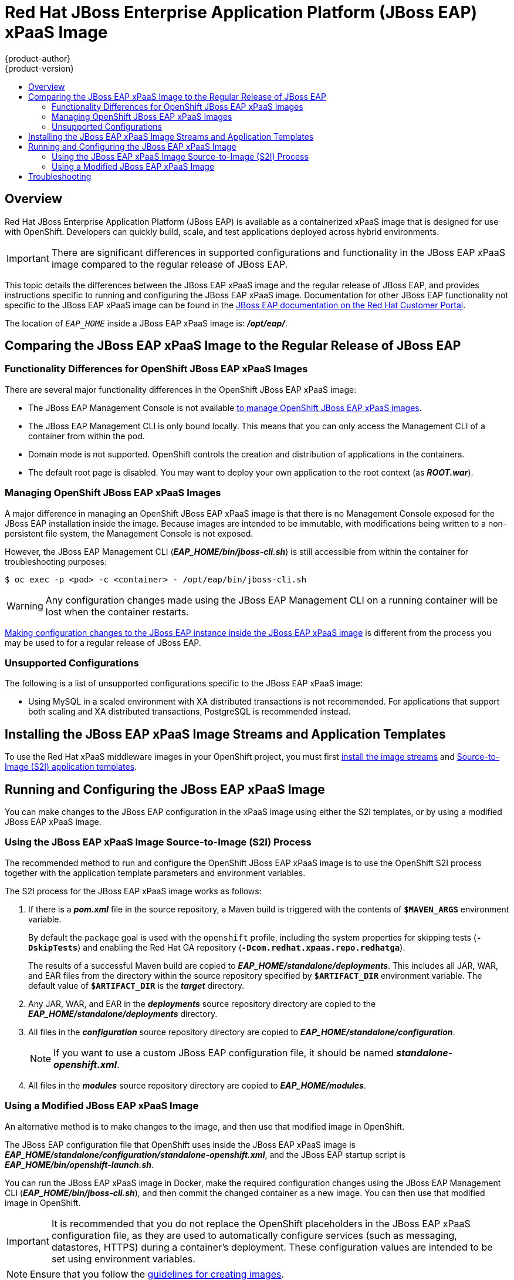 = Red Hat JBoss Enterprise Application Platform (JBoss EAP) xPaaS Image
{product-author}
{product-version}
:data-uri:
:icons:
:experimental:
:toc: macro
:toc-title:

toc::[]

== Overview

Red Hat JBoss Enterprise Application Platform (JBoss EAP) is available as a containerized xPaaS image that is designed for use with OpenShift. Developers can quickly build, scale, and test applications deployed across hybrid environments.

[IMPORTANT]
There are significant differences in supported configurations and functionality in the JBoss EAP xPaaS image compared to the regular release of JBoss EAP.

This topic details the differences between the JBoss EAP xPaaS image and the regular release of JBoss EAP, and provides instructions specific to running and configuring the JBoss EAP xPaaS image. Documentation for other JBoss EAP functionality not specific to the JBoss EAP xPaaS image can be found in the https://access.redhat.com/documentation/en-US/JBoss_Enterprise_Application_Platform/[JBoss EAP documentation on the Red Hat Customer Portal].

The location of `_EAP_HOME_` inside a JBoss EAP xPaaS image is: *_/opt/eap/_*.

== Comparing the JBoss EAP xPaaS Image to the Regular Release of JBoss EAP

=== Functionality Differences for OpenShift JBoss EAP xPaaS Images

There are several major functionality differences in the OpenShift JBoss EAP xPaaS image:

* The JBoss EAP Management Console is not available link:#Managing-OpenShift-JBoss-EAP-xPaaS-Images[to manage OpenShift JBoss EAP xPaaS images].
* The JBoss EAP Management CLI is only bound locally. This means that you can only access the Management CLI of a container from within the pod.
* Domain mode is not supported. OpenShift controls the creation and distribution of applications in the containers.
* The default root page is disabled. You may want to deploy your own application to the root context (as *_ROOT.war_*).

[[Managing-OpenShift-JBoss-EAP-xPaaS-Images]]
=== Managing OpenShift JBoss EAP xPaaS Images

A major difference in managing an OpenShift JBoss EAP xPaaS image is that there is no Management Console exposed for the JBoss EAP installation inside the image. Because images are intended to be immutable, with modifications being written to a non-persistent file system, the Management Console is not exposed.

However, the JBoss EAP Management CLI (*_EAP_HOME/bin/jboss-cli.sh_*) is still accessible from within the container for troubleshooting purposes:

----
$ oc exec -p <pod> -c <container> - /opt/eap/bin/jboss-cli.sh
----

[WARNING]
Any configuration changes made using the JBoss EAP Management CLI on a running container will be lost when the container restarts.

link:#Making-Configuration-Changes-EAP[Making configuration changes to the
JBoss EAP instance inside the JBoss EAP xPaaS image] is different from the process you may be used to for a regular release of JBoss EAP.

=== Unsupported Configurations

The following is a list of unsupported configurations specific to the JBoss EAP xPaaS image:

* Using MySQL in a scaled environment with XA distributed transactions is not recommended. For applications that support both scaling and XA distributed transactions, PostgreSQL is recommended instead.
// This is based on https://issues.jboss.org/browse/CLOUD-56

== Installing the JBoss EAP xPaaS Image Streams and Application Templates

To use the Red Hat xPaaS middleware images in your OpenShift project, you must first link:../../admin_guide/install/first_steps.html#creating-image-streams-for-xpaas-middleware-images[install the image streams] and link:../../admin_guide/install/first_steps.html#creating-quickstart-templates[Source-to-Image (S2I) application templates].

[[Making-Configuration-Changes-EAP]]
== Running and Configuring the JBoss EAP xPaaS Image

You can make changes to the JBoss EAP configuration in the xPaaS image using either the S2I templates, or by using a modified JBoss EAP xPaaS image.

=== Using the JBoss EAP xPaaS Image Source-to-Image (S2I) Process

The recommended method to run and configure the OpenShift JBoss EAP xPaaS image is to use the OpenShift S2I process together with the application template parameters and environment variables.

The S2I process for the JBoss EAP xPaaS image works as follows:

. If there is a *_pom.xml_* file in the source repository, a Maven build is triggered with the contents of `*$MAVEN_ARGS*` environment variable.
+
By default the `package` goal is used with the `openshift` profile, including the system properties for skipping tests (`*-DskipTests*`) and enabling the Red Hat GA repository (`*-Dcom.redhat.xpaas.repo.redhatga*`).
+
The results of a successful Maven build are copied to *_EAP_HOME/standalone/deployments_*. This includes all JAR, WAR, and EAR files from the directory within the source repository specified by `*$ARTIFACT_DIR*` environment variable. The default value of `*$ARTIFACT_DIR*` is the *_target_* directory.
. Any JAR, WAR, and EAR in the *_deployments_* source repository directory are copied to the *_EAP_HOME/standalone/deployments_* directory.
. All files in the *_configuration_* source repository directory are copied to *_EAP_HOME/standalone/configuration_*.
+
[NOTE]
If you want to use a custom JBoss EAP configuration file, it should be named *_standalone-openshift.xml_*.
. All files in the *_modules_* source repository directory are copied to *_EAP_HOME/modules_*.

=== Using a Modified JBoss EAP xPaaS Image

An alternative method is to make changes to the image, and then use that modified image in OpenShift.

The JBoss EAP configuration file that OpenShift uses inside the JBoss EAP xPaaS image is *_EAP_HOME/standalone/configuration/standalone-openshift.xml_*, and the JBoss EAP startup script is *_EAP_HOME/bin/openshift-launch.sh_*.

You can run the JBoss EAP xPaaS image in Docker, make the required configuration changes using the JBoss EAP Management CLI (*_EAP_HOME/bin/jboss-cli.sh_*), and then commit the changed container as a new image. You can then use that modified image in OpenShift.

[IMPORTANT]
It is recommended that you do not replace the OpenShift placeholders in the JBoss EAP xPaaS configuration file, as they are used to automatically configure services (such as messaging, datastores, HTTPS) during a container's deployment. These configuration values are intended to be set using environment variables.

[NOTE]
Ensure that you follow the   link:../../creating_images/guidelines.html[guidelines for creating images].

== Troubleshooting

In addition to viewing the OpenShift logs, you can troubleshoot a running JBoss EAP container by viewing the JBoss EAP logs that are outputted to the container's console:

----
$ oc logs -f <pod_name> <container_name>
----

[NOTE]
By default, the OpenShift JBoss EAP xPaaS image does not have a file log handler configured. Logs are only sent to the console.
